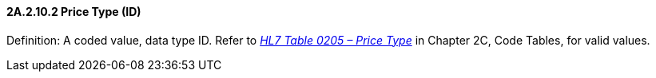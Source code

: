 ==== 2A.2.10.2 Price Type (ID)

Definition: A coded value, data type ID. Refer to file:///E:\V2\v2.9%20final%20Nov%20from%20Frank\V29_CH02C_Tables.docx#HL70205[_HL7 Table 0205 – Price Type_] in Chapter 2C, Code Tables, for valid values.

